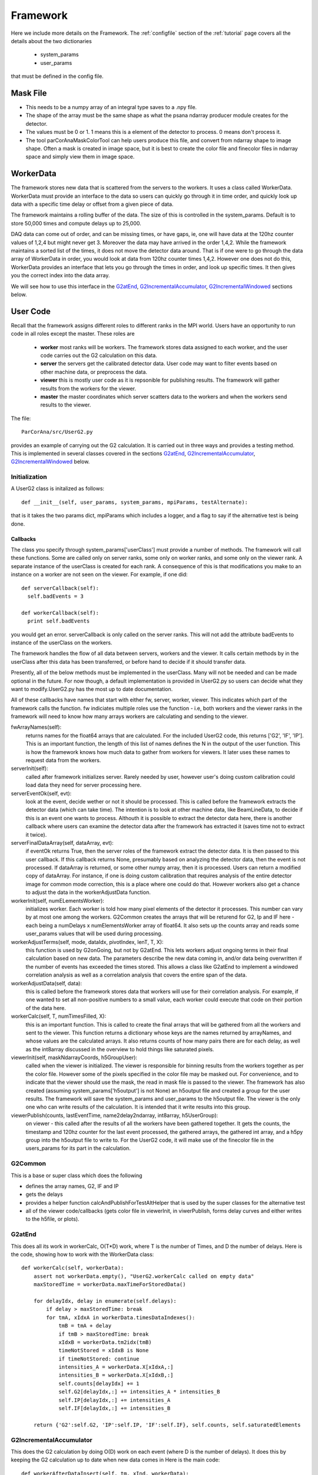 
.. _framework:

################
 Framework
################

Here we include more details on the Framework. 
The :ref:`configfile` section of the :ref:`tutorial` page covers all the details about the two dictionaries

  * system_params
  * user_params

that must be defined in the config file.

**************************
Mask File
**************************

* This needs to be a numpy array of an integral type saves to a .npy file.
* The shape of the array must be the same shape as what the psana ndarray producer module
  creates for the detector.  
* The values must be 0 or 1. 1 means this is a element of the detector to process.
  0 means don't process it.
* The tool parCorAnaMaskColorTool can help users produce this file, and convert from ndarray
  shape to image shape. Often a mask is created in image space, but it is best to create the color
  file and finecolor files in ndarray space and simply view them in image space.

.. _usercode:

************
WorkerData
************
The framework stores new data that is scattered from the servers to the workers.
It uses a class called WorkerData. WorkerData must provide an interface to the data
so users can quickly go through it in time order, and quickly look up data with a 
specific time delay or offset from a given piece of data. 

The framework maintains a rolling buffer of the data. The size of this is controlled 
in the system_params. Default is to store 50,000 times and compute delays up to 25,000. 

DAQ data can come out of order, and can be missing times, or have gaps, ie, one will
have data at the 120hz counter values of 1,2,4 but might never get 3. Moreover the data may
have arrived in the order 1,4,2. While the framework maintains a sorted list of the 
times, it does not move the detector data around. That is if one were to go through the
data array of WorkerData in order, you would look at data from 120hz counter times 1,4,2. 
However one does not do this, WorkerData provides an interface that lets you go through 
the times in order, and  look up specific times. It then gives you the correct index 
into the data array. 

We will see how to use this interface in the G2atEnd_, G2IncrementalAccumulator_, G2IncrementalWindowed_ 
sections below.

**************************
User Code
**************************

Recall that the framework assigns different roles to different ranks in the MPI world.
Users have an opportunity to run code in all roles except the master.
These roles are

  * **worker** most ranks will be workers. The framework stores data assigned to each worker, and the user code carries out the G2 
    calculation on this data.
  * **server** the servers get the calibrated detector data. User code may want to filter events based on other machine data, or
    preprocess the data.
  * **viewer** this is mostly user code as it is repsonible for publishing results. The framework will gather results from the
    workers for the viewer.
  * **master** the master coordinates which server scatters data to the workers and when the workers send results to the viewer.

The file::

  ParCorAna/src/UserG2.py 

provides an example of carrying out the G2 calculation. It is carried out in three ways and provides
a testing method. This is implemented in several classes covered in the sections 
G2atEnd_, G2IncrementalAccumulator_, G2IncrementalWindowed_ below.

Initialization
===================
A UserG2 class is initalized as follows::

    def __init__(self, user_params, system_params, mpiParams, testAlternate):

that is it takes the two params dict, mpiParams which includes a logger, and a flag to say if the 
alternative test is being done.


=====================
Callbacks
===================== 

The class you specify through system_params['userClass'] must provide a number of methods.
The framework will call these functions. Some are called only on server ranks, some only on worker ranks, 
and some only on the viewer rank. A separate instance of the userClass is created for each rank. A 
consequence of this is that modifications you make to an instance on a worker are not seen on the viewer.
For example, if one did::

  def serverCallback(self):
    self.badEvents = 3

  def workerCallback(self):
    print self.badEvents

you would get an error. serverCallback is only called on the server ranks. This will not add the attribute 
badEvents to instance of the userClass on the workers.

The framework handles the flow of all data between servers, workers and the viewer. It calls certain methods
by in the userClass after this data has been transferred, or before hand to decide if it should transfer data.

Presently, all of the below methods must be implemented in the userClass. Many will not be needed and can
be made optional in the future. For now though, a default implementation is provided in UserG2.py so users can
decide what they want to modify.UserG2.py has the most up to date documentation. 

All of these callbacks have names that start with either fw, server, worker, viewer. This indicates
which part of the framework calls the function. fw indiciates multiple roles use the function - i.e, both
workers and the viewer ranks in the framework will need to know how many arrays workers are calculating
and sending to the viewer.

fwArrayNames(self):
  returns names for the float64 arrays that are calculated. For the included UserG2 code, this returns
  ['G2', 'IF', 'IP']. This is an important function, the length of this list of names defines the N in the
  output of the user function. This is how the framework knows how much data to gather from workers for 
  viewers. It later uses these names to request data from the workers.

serverInit(self):
  called after framework initializes server. Rarely needed by user, however user's doing 
  custom calibration could load data they need for server processing here.

serverEventOk(self, evt): 
   look at the event, decide wether or not it should be processed. This is called before the
   framework extracts the detector data (which can take time). The intention is to look at other machine data, 
   like BeamLineData, to decide if this is an event one wants to process. Althouth it is possible to extract 
   the detector data here, there is another callback where users can examine the detector data after the 
   framework has extracted it (saves time not to extract it twice).
   
serverFinalDataArray(self, dataArray, evt): 
  if eventOk returns True, then the server roles of the framework extract the detector data.
  It is then passed to this user callback. If this callback returns None, presumably based on analyzing the 
  detector data, then the event is not processed. If dataArray is returned, or some other numpy array,
  then it is processed. Users can return a modified copy of dataArray. For instance, if one is doing 
  custom calibration that requires analysis of the entire detector image for common mode correction, 
  this is a place where one could do that. However workers also get a chance to adjust the data in
  the workerAdjustData function. 

workerInit(self, numELementsWorker):
  initializes worker. Each worker is told how many pixel elements of the detector it processes.
  This number can vary by at most one among the workers. G2Common creates the arrays that will be returend for
  G2, Ip and IF here - each being a numDelays x numElementsWorker array of float64. It also sets up the counts
  array and reads some user_params values that will be used during processing.

workerAdjustTerms(self, mode, dataIdx, pivotIndex, lenT, T, X):
  this function is used by G2onGoing, but not by G2atEnd. This lets workers adjust ongoing 
  terms in their final calculation based on new data. The parameters describe the new data coming in, and/or
  data being overwritten if the number of events has exceeded the times stored. This allows a class like
  G2atEnd to implement a windowed correlation analysis as well as a correlation analysis that covers the entire
  span of the data.

workerAdjustData(self, data):
  this is called before the framework stores data that workers will use for their correlation analysis.
  For example, if one wanted to set all non-positive numbers to a small value, each worker could execute
  that code on their portion of the data here. 

workerCalc(self, T, numTimesFilled, X): 
  this is an important function. This is called to create the final arrays that will be
  gathered from all the workers and sent to the viewer. This function returns a dictionary whose keys are
  the names returned by arrayNames, and whose values are the calculated arrays. It also returns counts of 
  how many pairs there are for each delay, as well as the int8array discussed in the overview to hold things
  like saturated pixels.

viewerInit(self, maskNdarrayCoords, h5GroupUser):
  called when the viewer is initialized. The viewer is responsible for binning results from the workers
  together as per the color file. However some of the pixels specified in the color file may be masked out. For 
  convenience, and to indicate that the viewer should use the mask, the read in mask file is passed to the viewer.
  The framework has also created (assuming system_params['h5output'] is not None) an h5output file and created a 
  group for the user results. The framework will save the system_params and user_params to the h5output file.
  The viewer is the only one who can write results of the calculation. It is intended that it write results into this
  group.

viewerPublish(counts, lastEventTime, name2delay2ndarray, int8array, h5UserGroup): 
  on viewer - this called after the results of all the workers have been gathered together. 
  It gets the counts, the timestamp and 120hz counter for the last event processed, 
  the gathered arrays, the gathered int array, and a h5py group into the h5output file to write to.
  For the UserG2 code, it will make use of the finecolor file in the users_params for its part in the calculation.

G2Common
============
This is a base or super class which does the following

* defines the array names, G2, IF and IP
* gets the delays
* provides a helper function calcAndPublishForTestAltHelper that is used by the super classes for the alternative test
* all of the viewer code/callbacks (gets color file in viewerInit, in viwerPublish, forms delay curves and either
  writes to the h5file, or plots).

G2atEnd
==========
This does all its work in workerCalc, O(T*D) work, where T is the number of Times, and D the number of delays.
Here is the code, showing how to work with the WorkerData class::

    def workerCalc(self, workerData):
        assert not workerData.empty(), "UserG2.workerCalc called on empty data"
        maxStoredTime = workerData.maxTimeForStoredData()
        
        for delayIdx, delay in enumerate(self.delays):
            if delay > maxStoredTime: break
            for tmA, xIdxA in workerData.timesDataIndexes():
                tmB = tmA + delay
                if tmB > maxStoredTime: break
                xIdxB = workerData.tm2idx(tmB)
                timeNotStored = xIdxB is None
                if timeNotStored: continue
                intensities_A = workerData.X[xIdxA,:]
                intensities_B = workerData.X[xIdxB,:]
                self.counts[delayIdx] += 1
                self.G2[delayIdx,:] += intensities_A * intensities_B
                self.IP[delayIdx,:] += intensities_A
                self.IF[delayIdx,:] += intensities_B

        return {'G2':self.G2, 'IP':self.IP, 'IF':self.IF}, self.counts, self.saturatedElements

G2IncrementalAccumulator
==========================
This does the G2 calculation by doing O(D) work on each event (where D is the number of delays). 
It does this by keeping the G2 calculation up to date when new data comes in Here is the main code::

    def workerAfterDataInsert(self, tm, xInd, workerData):
        maxStoredTime = workerData.maxTimeForStoredData()
        for delayIdx, delay in enumerate(self.delays):
            if delay > maxStoredTime: break
            tmEarlier = tm - delay
            xIndEarlier = workerData.tm2idx(tmEarlier)
            earlierLaterPairs=[]
            if xIndEarlier is not None:
                earlierLaterPairs.append((xIndEarlier, xInd))
            tmLater = tm + delay
            xIndLater = workerData.tm2idx(tmLater)
            if xIndLater is not None:
                earlierLaterPairs.append((xInd, xIndLater))
            for earlierLaterPair in earlierLaterPairs:
                idxEarlier, idxLater = earlierLaterPair
                intensitiesFirstTime = workerData.X[idxEarlier,:]
                intensitiesLaterTime = workerData.X[idxLater,:]
                self.G2[delayIdx,:] += intensitiesFirstTime * intensitiesLaterTime
                self.IP[delayIdx,:] += intensitiesFirstTime
                self.IF[delayIdx,:] += intensitiesLaterTime
                self.counts[delayIdx] += 1

G2IncrementalWindowed
======================
As new data comes in and overwrites old data, this removes the effect of the old data. 
It derives from G2IncrementalAccumulator, doing the same thing that it does during the
workerAfterDataInsert function, but it also overrides workerBeforeDataRemove as follows::

    def workerBeforeDataRemove(self, tm, xInd, workerData):
        maxStoredTime = workerData.maxTimeForStoredData()
        for delayIdx, delay in enumerate(self.delays):
            if delay > maxStoredTime: break
            earlierLaterPairs = []
            tmEarlier = tm - delay
            xIndEarlier = workerData.tm2idx(tmEarlier)
            if xIndEarlier is not None:
                earlierLaterPairs.append((xIndEarlier, xInd))
            tmLater = tm + delay
            xIndLater = workerData.tm2idx(tmLater)
            if xIndLater is not None:
                earlierLaterPairs.append((xInd, xIndLater))
            for earlierLaterPair in earlierLaterPairs:
                idxEarlier, idxLater = earlierLaterPair
                intensitiesEarlier = workerData.X[idxEarlier,:]
                intensitiesLater = workerData.X[idxLater,:]
                assert self.counts[delayIdx] > 0, "G2IncrementalWindowed.workerBeforeDataRemove - about to remove affect at delay=%d but counts=0" % delay
                self.counts[delayIdx] -= 1
                self.G2[delayIdx,:] -= intensitiesEarlier * intensitiesLater
                self.IP[delayIdx,:] -= intensitiesEarlier
                self.IF[delayIdx,:] -= intensitiesLater

**************************
Launching Jobs
**************************

See the section :ref:`runlocal` and :ref:`runonbatch` of the :ref:`tutorial` page 
for the basics.

To use some command line options, one could do

  mpiexec -n 4 parCorAnaDriver -c myconfig.py -v debug -n 300 -o myout.h5 --overwrite

To run against data on the ana file system in the psanaq, while saving the output to
a file, one could do:

  bsub -q psanaq -a mympi -n 30 -o g2calc_%J.out parCorAnaDriver -c myconfig.py -n 1000

